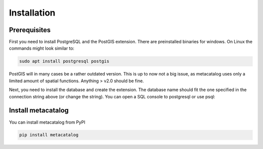 ============
Installation
============

Prerequisites
=============

First you need to install PostgreSQL and the PostGIS extension. There are preinstalled binaries 
for windows. 
On Linux the commands might look similar to:

.. code-block:: bash

    sudo apt install postgresql postgis


PostGIS will in many cases be a rather outdated version. This is up to now not a big issue, as 
metacatalog uses only a limited amount of spatial functions. Anything > v2.0 should be fine.

Next, you need to install the database and create the extension. The database name should fit 
the one specified in the connection string above (or change the string). You can open a SQL
console to postgresql or use psql:

.. code-block: sql

    create database metacatalog with encoding='UTF8';
    create extension postgis;

Install metacatalog
===================

You can install metacatalog from PyPI

.. code-block:: bash

    pip install metacatalog